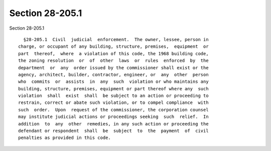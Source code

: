 Section 28-205.1
================

Section 28-205.1 ::    
        
     
        §28-205.1  Civil  judicial  enforcement.  The owner, lessee, person in
      charge, or occupant of any building, structure, premises,  equipment  or
      part  thereof,  where  a violation of this code, the 1968 building code,
      the zoning resolution  or  of  other  laws  or  rules  enforced  by  the
      department  or  any  order issued by the commissioner shall exist or the
      agency, architect, builder, contractor, engineer, or  any  other  person
      who  commits  or  assists  in  any  such  violation or who maintains any
      building, structure, premises, equipment or part thereof where any  such
      violation  shall  exist  shall  be subject to an action or proceeding to
      restrain, correct or abate such violation, or to compel compliance  with
      such  order.  Upon  request of the commissioner, the corporation counsel
      may institute judicial actions or proceedings seeking  such  relief.  In
      addition  to  any  other  remedies, in any such action or proceeding the
      defendant or respondent  shall  be  subject  to  the  payment  of  civil
      penalties as provided in this code.
    
    
    
    
    
    
    